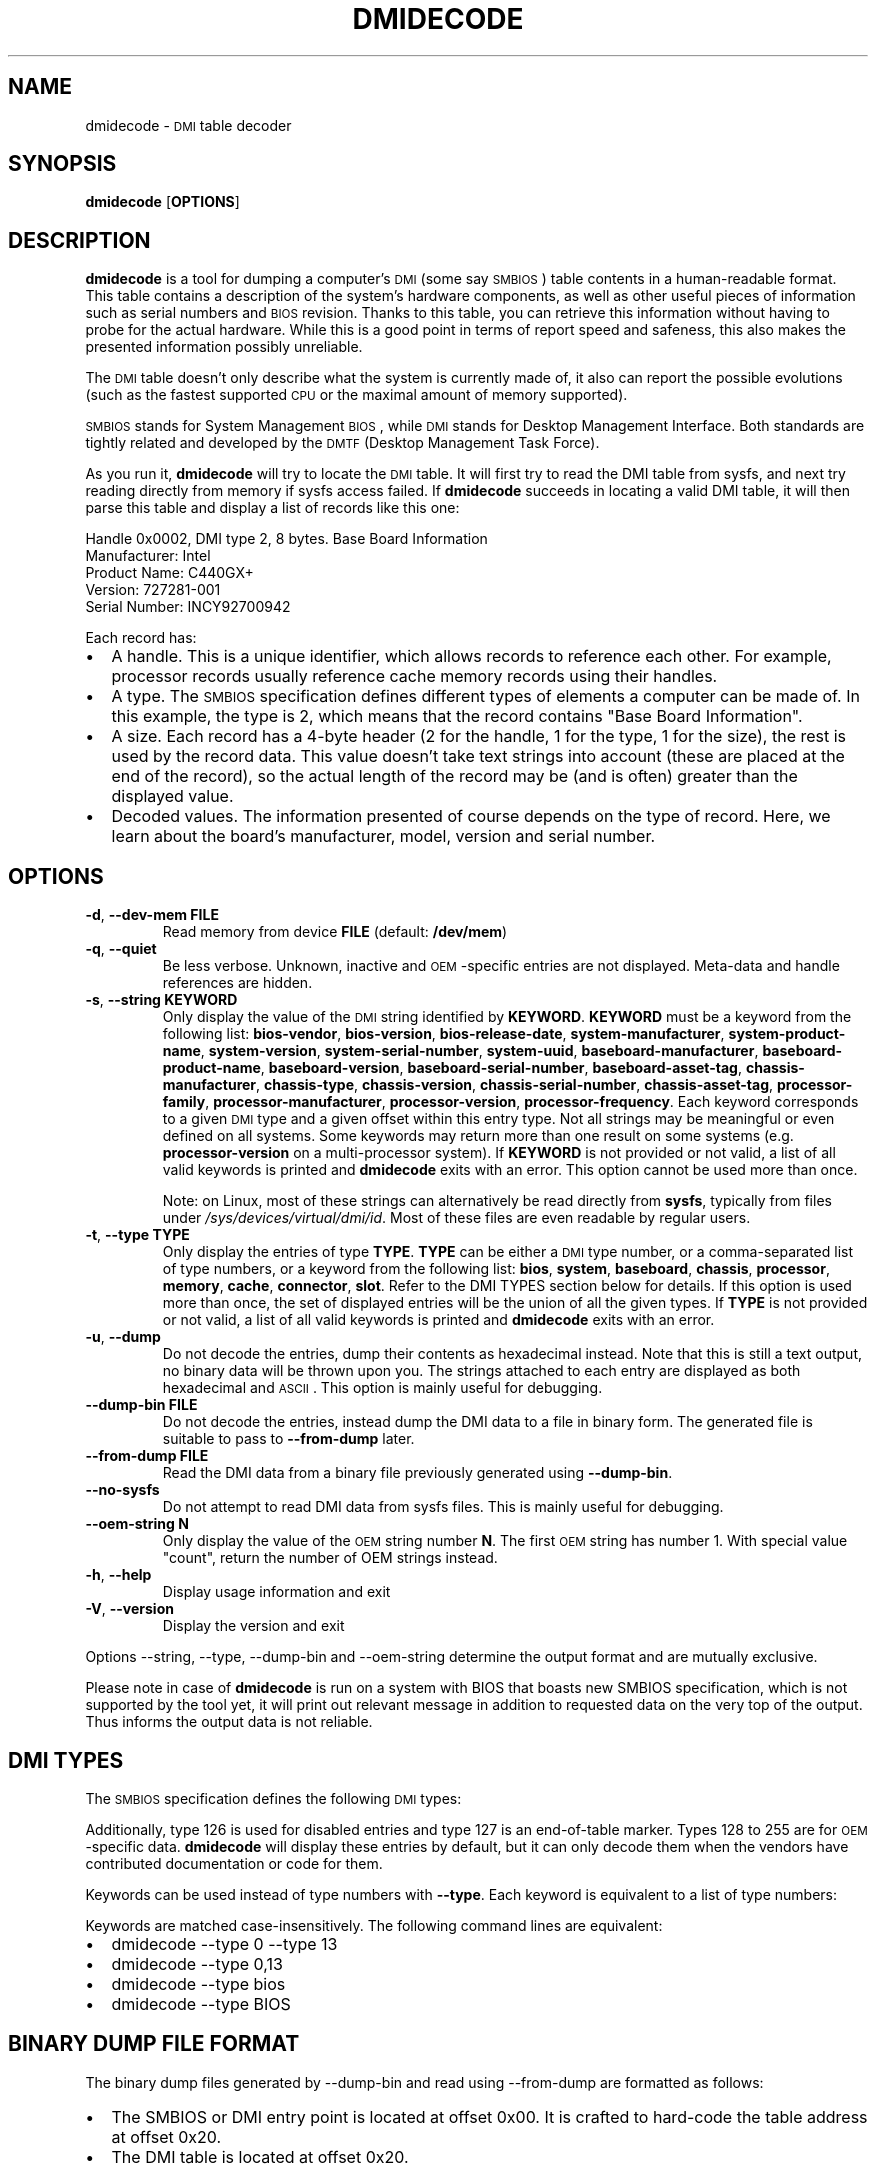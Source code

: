 .TH DMIDECODE 8 "March 2012" "dmidecode"
.SH NAME
dmidecode \- \s-1DMI\s0 table decoder
.SH SYNOPSIS
.B dmidecode
.RB [ OPTIONS ]

.SH DESCRIPTION
.B dmidecode
is a tool for dumping a computer's \s-1DMI\s0 (some say \s-1SMBIOS\s0) table
contents in a human-readable format. This table contains a description of the
system's hardware components, as well as other useful pieces of information
such as serial numbers and \s-1BIOS\s0 revision. Thanks to this table, you can
retrieve this information without having to probe for the actual hardware.
While this is a good point in terms of report speed and safeness, this also
makes the presented information possibly unreliable.

The \s-1DMI\s0 table doesn't only describe what the system is currently made
of, it also can report the possible evolutions (such as the fastest supported
\s-1CPU\s0 or the maximal amount of memory supported).

\s-1SMBIOS\s0 stands for System Management \s-1BIOS\s0, while \s-1DMI\s0
stands for Desktop Management Interface. Both standards are tightly related
and developed by the \s-1DMTF\s0 (Desktop Management Task Force).

As you run it,
.B dmidecode
will try to locate the \s-1DMI\s0 table. It will first try to read the DMI table
from sysfs, and next try reading directly from memory if sysfs access failed.
If
.B dmidecode
succeeds in locating a valid DMI table, it will then parse this table
and display a list of records like this one:

Handle 0x0002, DMI type 2, 8 bytes.
Base Board Information
        Manufacturer: Intel
        Product Name: C440GX+
        Version: 727281-001
        Serial Number: INCY92700942

Each record has:
.IP \(bu "\w'\(bu'u+1n"
A handle. This is a unique identifier, which allows records to
reference each other. For example, processor records usually reference
cache memory records using their handles.
.IP \(bu
A type. The \s-1SMBIOS\s0 specification defines different types of elements
a computer can be made of. In this example, the type is 2, which
means that the record contains "Base Board Information".
.IP \(bu
A size. Each record has a 4-byte header (2 for the handle, 1 for the type,
1 for the size), the rest is used by the record data. This value doesn't
take text strings into account (these are placed at the end of the record),
so the actual length of the record may be (and is often) greater than the
displayed value.
.IP \(bu
Decoded values. The information presented of course depends on the type
of record. Here, we learn about the board's manufacturer, model, version
and serial number.

.SH OPTIONS
.TP
.BR "-d" ", " "--dev-mem FILE"
Read memory from device \fBFILE\fR (default: \fB/dev/mem\fR)
.TP
.BR "-q" ", " "--quiet"
Be less verbose. Unknown, inactive and \s-1OEM\s0-specific entries are not
displayed. Meta-data and handle references are hidden.
.TP
.BR "-s" ", " "--string KEYWORD"
Only display the value of the \s-1DMI\s0 string identified by \fBKEYWORD\fR.
\fBKEYWORD\fR must be a keyword from the following list: \fBbios-vendor\fR,
\fBbios-version\fR, \fBbios-release-date\fR,
\fBsystem-manufacturer\fR, \fBsystem-product-name\fR,
\fBsystem-version\fR, \fBsystem-serial-number\fR,
\fBsystem-uuid\fR,
\fBbaseboard-manufacturer\fR, \fBbaseboard-product-name\fR,
\fBbaseboard-version\fR, \fBbaseboard-serial-number\fR,
\fBbaseboard-asset-tag\fR, \fBchassis-manufacturer\fR,
\fBchassis-type\fR,
\fBchassis-version\fR, \fBchassis-serial-number\fR,
\fBchassis-asset-tag\fR, \fBprocessor-family\fR,
\fBprocessor-manufacturer\fR,
\fBprocessor-version\fR, \fBprocessor-frequency\fR.
Each keyword corresponds to a given \s-1DMI\s0 type and a given offset
within this entry type.
Not all strings may be meaningful or even defined on all systems. Some
keywords may return more than one result on some systems (e.g.
\fBprocessor-version\fR on a multi-processor system).
If \fBKEYWORD\fR is not provided or not valid, a list of all valid
keywords is printed and
.B dmidecode
exits with an error.
This option cannot be used more than once.

Note: on Linux, most of these strings can alternatively be read directly
from
.BR sysfs ,
typically from files under
.IR /sys/devices/virtual/dmi/id .
Most of these files are even readable by regular users.
.TP
.BR "-t" ", " "--type TYPE"
Only display the entries of type \fBTYPE\fR. \fBTYPE\fR can be either a
\s-1DMI\s0 type number, or a comma-separated list of type numbers, or a
keyword from the following list: \fBbios\fR, \fBsystem\fR,
\fBbaseboard\fR, \fBchassis\fR, \fBprocessor\fR, \fBmemory\fR,
\fBcache\fR, \fBconnector\fR, \fBslot\fR. Refer to the DMI TYPES section
below for details.
If this option is used more than once, the set of displayed entries will be
the union of all the given types.
If \fBTYPE\fR is not provided or not valid, a list of all valid keywords
is printed and
.B dmidecode
exits with an error.
.TP
.BR "-u" ", " "--dump"
Do not decode the entries, dump their contents as hexadecimal instead.
Note that this is still a text output, no binary data will be thrown upon
you. The strings attached to each entry are displayed as both
hexadecimal and \s-1ASCII\s0. This option is mainly useful for debugging.
.TP
.BR "  " "  " "--dump-bin FILE"
Do not decode the entries, instead dump the DMI data to a file in binary
form. The generated file is suitable to pass to \fB--from-dump\fR
later.
.TP
.BR "  " "  " "--from-dump FILE"
Read the DMI data from a binary file previously generated using 
\fB--dump-bin\fR.
.TP
.BR "  " "  " "--no-sysfs"
Do not attempt to read DMI data from sysfs files. This is mainly useful for
debugging.
.TP
.BR "  " "  " "--oem-string N"
Only display the value of the \s-1OEM\s0 string number \fBN\fR. The first
\s-1OEM\s0 string has number 1. With special value "count", return the
number of OEM strings instead.
.TP
.BR "-h" ", " "--help"
Display usage information and exit
.TP
.BR "-V" ", " "--version"
Display the version and exit
.P
Options --string, --type, --dump-bin and --oem-string
determine the output format and are mutually exclusive.
.P
Please note in case of
.B dmidecode
is run on a system with BIOS that boasts new SMBIOS specification, which
is not supported by the tool yet, it will print out relevant message in
addition to requested data on the very top of the output. Thus informs the
output data is not reliable.

.SH "DMI TYPES"
The \s-1SMBIOS\s0 specification defines the following \s-1DMI\s0 types:

.TS
r l
__
r l.
Type	Information
0	BIOS
1	System
2	Baseboard
3	Chassis
4	Processor
5	Memory Controller
6	Memory Module
7	Cache
8	Port Connector
9	System Slots
10	On Board Devices
11	OEM Strings
12	System Configuration Options
13	BIOS Language
14	Group Associations
15	System Event Log
16	Physical Memory Array
17	Memory Device
18	32-bit Memory Error
19	Memory Array Mapped Address
20	Memory Device Mapped Address
21	Built-in Pointing Device
22	Portable Battery
23	System Reset
24	Hardware Security
25	System Power Controls
26	Voltage Probe
27	Cooling Device
28	Temperature Probe
29	Electrical Current Probe
30	Out-of-band Remote Access
31	Boot Integrity Services
32	System Boot
33	64-bit Memory Error
34	Management Device
35	Management Device Component
36	Management Device Threshold Data
37	Memory Channel
38	IPMI Device
39	Power Supply
40	Additional Information
41	Onboard Devices Extended Information
42	Management Controller Host Interface
.TE

Additionally, type 126 is used for disabled entries and type 127 is an
end-of-table marker. Types 128 to 255 are for \s-1OEM\s0-specific data.
.B dmidecode
will display these entries by default, but it can only decode them
when the vendors have contributed documentation or code for them.

Keywords can be used instead of type numbers with \fB--type\fR.
Each keyword is equivalent to a list of type numbers:

.TS
l l
__
l l.
Keyword	Types
bios	0, 13
system	1, 12, 15, 23, 32
baseboard	2, 10, 41
chassis	3
processor	4
memory	5, 6, 16, 17
cache	7
connector	8
slot	9
.TE

Keywords are matched case-insensitively. The following command lines are equivalent:
.IP \(bu "\w'\(bu'u+1n"
dmidecode --type 0 --type 13
.IP \(bu
dmidecode --type 0,13
.IP \(bu
dmidecode --type bios
.IP \(bu
dmidecode --type BIOS

.SH BINARY DUMP FILE FORMAT
The binary dump files generated by --dump-bin and read using --from-dump
are formatted as follows:
.IP \(bu "\w'\(bu'u+1n"
The SMBIOS or DMI entry point is located at offset 0x00.
It is crafted to hard-code the table address at offset 0x20.
.IP \(bu "\w'\(bu'u+1n"
The DMI table is located at offset 0x20.

.SH FILES
.I /dev/mem
.I /sys/firmware/dmi/tables/smbios_entry_point (Linux only)
.I /sys/firmware/dmi/tables/DMI (Linux only)
.SH BUGS
More often than not, information contained in the \s-1DMI\s0 tables is inaccurate,
incomplete or simply wrong.
.SH AUTHORS
Alan Cox, Jean Delvare
.SH "SEE ALSO"
.BR biosdecode (8),
.BR mem (4),
.BR ownership (8),
.BR vpddecode (8)

